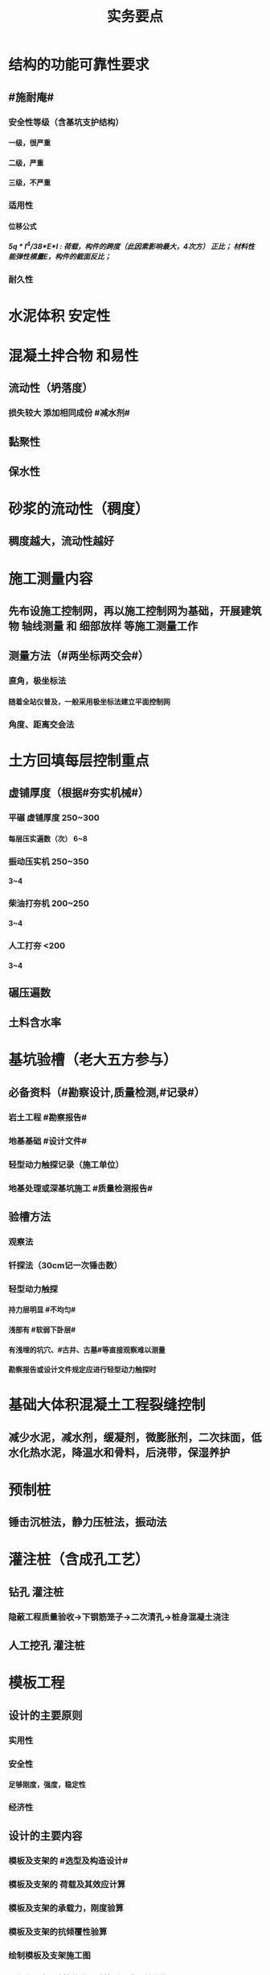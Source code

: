 #+title: 实务要点
#+OPTIONS: H:9

* 结构的功能可靠性要求
** #施耐庵#
*** 安全性等级（含基坑支护结构）
**** 一级，很严重
**** 二级，严重
**** 三级，不严重
*** 适用性
**** 位移公式
***** 5q * l^4/38*E*I : 荷载，构件的跨度（此因素影响最大，4次方） 正比； 材料性能弹性模量E，构件的截面反比；
*** 耐久性
* 水泥体积 安定性
* 混凝土拌合物 和易性
** 流动性（坍落度）
*** 损失较大 添加相同成份 #减水剂#
** 黏聚性
** 保水性
* 砂浆的流动性（稠度）
** 稠度越大，流动性越好
* 施工测量内容
** 先布设施工控制网，再以施工控制网为基础，开展建筑物 轴线测量 和 细部放样 等施工测量工作
** 测量方法（#两坐标两交会#）
*** 直角，极坐标法
**** 随着全站仪普及，一般采用极坐标法建立平面控制网
*** 角度、距离交会法
* 土方回填每层控制重点
** 虚铺厚度（根据#夯实机械#）
*** 平碾 虚铺厚度 250~300
**** 每层压实遍数（次） 6~8
*** 振动压实机 250~350
**** 3~4
*** 柴油打夯机 200~250
**** 3~4
*** 人工打夯 <200
**** 3~4
** 碾压遍数
** 土料含水率
* 基坑验槽（老大五方参与）
** 必备资料（#勘察设计,质量检测,#记录#）
*** 岩土工程 #勘察报告#
*** 地基基础 #设计文件#
*** 轻型动力触探记录（施工单位）
*** 地基处理或深基坑施工 #质量检测报告#
** 验槽方法
*** 观察法
*** 钎探法（30cm记一次锤击数）
*** 轻型动力触探
**** 持力层明显 #不均匀#
**** 浅部有 #软弱下卧层#
**** 有浅埋的坑穴、#古井、古墓#等直接观察难以测量
**** 勘察报告或设计文件规定应进行轻型动力触探时
* 基础大体积混凝土工程裂缝控制
** 减少水泥，减水剂，缓凝剂，微膨胀剂，二次抹面，低水化热水泥，降温水和骨料，后浇带，保湿养护
* 预制桩
** 锤击沉桩法，静力压桩法，振动法
* 灌注桩（含成孔工艺）
** 钻孔 灌注桩
*** 隐蔽工程质量验收->下钢筋笼子->二次清孔->桩身混凝土浇注
** 人工挖孔 灌注桩
* 模板工程
** 设计的主要原则
*** 实用性
*** 安全性
**** 足够刚度，强度，稳定性
*** 经济性
** 设计的主要内容
*** 模板及支架的 #选型及构造设计#
*** 模板及支架的 荷载及其效应计算
*** 模板及支架的承载力，刚度验算
*** 模板及支架的抗倾覆性验算
*** 绘制模板及支架施工图
*** #选型设计->计算荷载，验算刚强稳->绘制施工图
** 跨度不小于4m的，起拱高度应为跨度的 1/1000~ 3/1000
* 钢筋工程
** 钢筋连接
*** 焊接
**** 不能用于受动和荷载
*** 机械连接
**** 剥肋滚压直螺纹套筒连接
*** 绑扎连接（受拉25mm，受压28mm不宜采用）
** 钢筋除锈
*** 冷拉或调直过程中除锈
*** #手机喷酸# 机械除锈，喷砂除锈，酸洗除锈，手工除锈 #人机物化#
** #柱包梁#，，，防震时 #圈梁包柱#
**  #钢筋撑脚#
* 混凝土工程
** 泵送方式（坍落度不低于100mm）
*** 粗骨料最大粒径<=25mm
**** 内径小小于125mm输送泵管
*** <=40mm
**** 不小于 150mm输送泵管
** #串筒，溜管，溜槽# 装置，减少离析现象
** 分层浇筑振捣：快插慢拔；垂直振捣，由远及近；振捣器深入>=50mm；持续10~30s
** 施工缝处继续浇筑时
*** 已浇筑的混凝土，其抗压强度>=1.2MPa
*** 已硬化的混凝土表面上，清理表面的#水泥薄膜和松动石子#
*** 新旧混凝土层之间加一层水泥浆，可掺适量 界面剂 或相同成分的水泥砂浆
*** 应 细致捣实，使新旧混凝土紧密结合
** 后浇带的设置与处理
*** 若无设计要求，至少保留14d后再浇筑
*** 采用 微膨胀 混凝土
*** 强度等级比原结构强度高一个等级
*** 保持14d的湿润养护（#防水后浇带养护 28天，其他混凝土养护都是14d#
*** 采取钢筋防锈等措施
*** 接缝处按施工缝的要求处理
** 主体结构大体积混凝土 温控指标
*** 入模温度<=30℃，温升值<=50℃
**** ★大体积 & 防水混凝土浇筑入模温度<=30℃ 其他混凝土入模温度均为35℃
*** 里表温差<=25℃
*** 表面与大气温差<=20℃
*** 降温速率<=2℃/d
* 砖砌体
** 三一砌筑法
*** 一铲灰，一块砖，一揉压
** 刮浆法，满口灰法
** 铺浆法
*** 长度< =750mm（全书唯一），温度超30℃时，<=500mm
** 240mmx115x53 #整砖丁砌#
** 施工洞口 <=1m，侧边交接处距离>=500mm
* 室内防水施工流程
** 清理基层->结合层->细部附加层->防水层->试水试验
* 地下水控制方法（#真空喷射，水，管，截回#）
** 集水明排
** 真空井点降水
** 喷射井点降水
** 管井降水
** 截流和回灌
* 质量控制体现
** 材料采购
** 进场试验检验
*** 材料质量抽检频次划分
**** #流量环境QC#
** 过程保管
** 材料使用
* 普通钢筋进场时抽检
**  #屈服强度，抗拉强度，伸长率及单位长度重量偏差#
* ★★发现安全隐患
** 要 定人，定时间，定措施整改
* 塔式起重机 ★安全装置
** 力矩限制器，超高、变幅、行走限位器，吊钩保险，卷筒保险，爬梯护圈等必须齐全，灵敏，可靠。 #超高力矩行走变幅限位器#
* 不同建设阶段的工程造价
** #估概预，核解决#
* 成本考核内容
** 项目施工成本目标 和阶段性#成本目标的完成情况
** 以项目经理为核心的 #成本责任制# 的落实情况
** 各部门，岗位的 责任成本的检查和考核情况
** 成本计划的编制和落实情况
** 成本核算的 #真实性、符合性#
** 考核兑现
* 成本核算三同时
** 形象进度
** 产值统计
** 成本归集
* 检验批
** 按#断粮楼层封# 工程量，施工段，楼层，变形缝
* 分项工程
** 按工程，材料，施工工艺，设备类别
* 分部工程
** 按专业性质，工程部位
* 基坑进水
** #沟引高密密#
*** 引流修补
* 工程资料分类
** #准监施竣竣#
* 单位工程验收（竣工验收）五方
** 建设单位负责人组织，勘察，设计，施工，监理单位负责人
* 专家论证人员（五方）
** 专家组5人
** 建设单位项目负责人
** 监理单位总工及相关人员
** 总包与分包单位技术负责人，项目负责人，项目技术负责人，专项方案编制人员，专职安全员
** 勘察、设计单位技术负责人
* 专家论证的主要内容
** #内依情况计算图#
** 专项方案内容 是否 完整可行
** 专项方案 计算书及验算依据，施工图是否符合要求
** 专项方案 是否 满足施工现场情况，并能够确保施工安全
* 专项方案内容
** #按图按工艺施工，应急验收有计划，配备一概有保证#
** 计算书及相关图纸，应急处理，验收要求，管理与作业人员配备及分工，施工安全保证措施
* 四新
** 新技术，工艺，材料，设备
* 事故报告内容 6项
** 事故发生单位概况，时间、地点及现场状况，简要经过，事故报告单位或个人，已采取的措施，已造成或可能造成的伤亡人数和#初步估计#的直接经济损失
*** 应当及时、准确 、完整，不得迟报，漏报，瞒报或谎报。
* 竣工图章内容9项
** ”竣工图“字样，施工单位，技术负责人，编制人，编制时间，审核人；监理单位，现场监理，总监
* 风险管理程序
** 风险识别，评估，应对，监控
*** 规避，接受，减轻，转移
* 结构实体检验内容 #刚强位尺#
** 混凝土强度
** 钢筋保护层厚度
** 结构位置
** 尺寸类型
* 钢筋隐蔽工程检验内容
** 纵向受力钢筋 ： 牌号，数量，规格，位置，间距
** 横向钢筋、箍筋
** 预埋件
** 钢筋连接的方式，接头位置，接头质量，接头面积百分率，锚固方式，锚固长度
** #牌数规位距# + #方位质率#
* 装饰装修工程检验内容
** 门窗
*** 建筑外窗的 抗风压性能，气密性能，水密性能
** 幕墙工程
*** #风 气 水# + 层间 变形性能
*** 硅酮结构胶 相容性、剥离粘结性
*** 后置埋件的 现场拉拔强度
** 饰面板（砖）工程
*** 后置埋件的 现场拉拔强度
*** 饰面板砖的 粘结性能
* 挖土原则
** 开槽支撑，先撑后挖，分层开挖，严禁超挖
* 幕墙工程
** 硅酮结构密封胶: 相容性，剥离粘结性试验
** 邵氏硬度，拉伸粘结性 得难
** 进口。。商检报告
* 幕墙（门窗）节能工程验收要求
** #三系两密#
** 保温隔离材料的导热系数、密度；幕墙玻璃的传热系数，遮阳系数，中空玻璃的密封性
